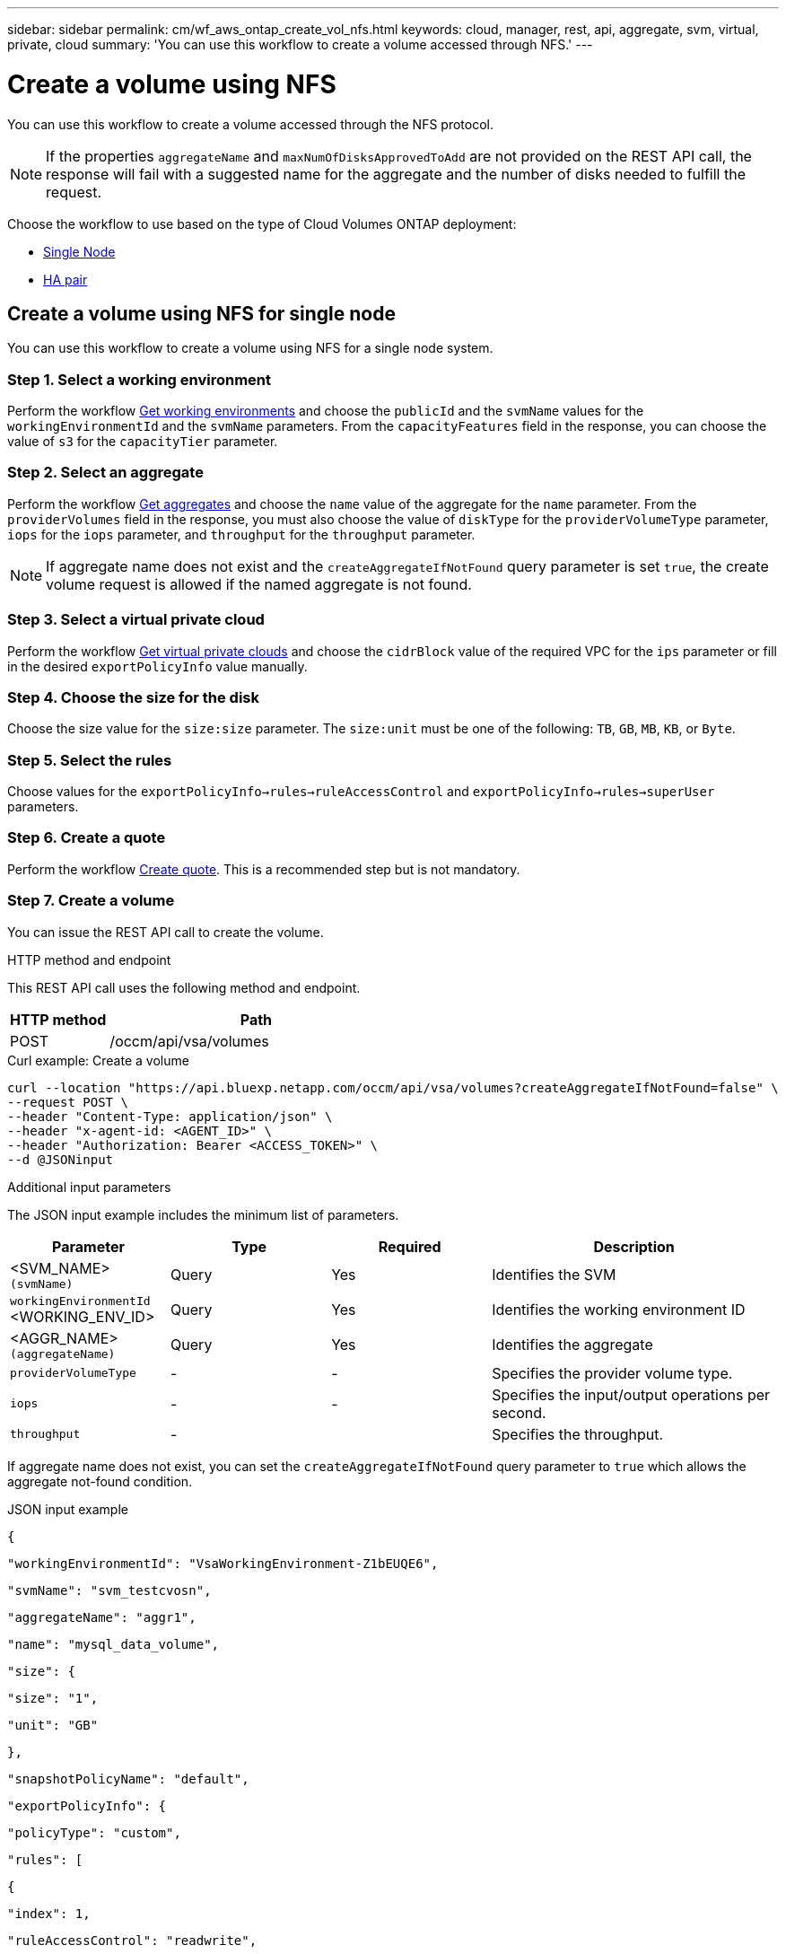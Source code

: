 ---
sidebar: sidebar
permalink: cm/wf_aws_ontap_create_vol_nfs.html
keywords: cloud, manager, rest, api, aggregate, svm, virtual, private, cloud
summary: 'You can use this workflow to create a volume accessed through NFS.'
---

= Create a volume using NFS

:hardbreaks:
:nofooter:
:icons: font
:linkattrs:
:imagesdir: ./media/

[.lead]
You can use this workflow to create a volume accessed through the NFS protocol.


[NOTE]
If the properties `aggregateName` and `maxNumOfDisksApprovedToAdd` are not provided on the REST API call, the response will fail with a suggested name for the aggregate and the number of disks needed to fulfill the request.

Choose the workflow to use based on the type of Cloud Volumes ONTAP deployment:

* <<Create a volume using NFS for single node, Single Node>>
* <<Create a volume using NFS for high availability pair, HA pair>>

== Create a volume using NFS for single node
You can use this workflow to create a volume using NFS for a single node system.

=== Step 1. Select a working environment

Perform the workflow link:wf_aws_cloud_get_wes.html#get-working-environments-for-single-node[Get working environments] and choose the `publicId` and the `svmName` values for the `workingEnvironmentId`  and the `svmName` parameters.  From the `capacityFeatures` field in the response, you can choose the value of `s3` for the `capacityTier` parameter. 

=== Step 2. Select an aggregate

Perform the workflow link:wf_aws_ontap_get_aggrs.html#get-aggregates-for-single-node[Get aggregates] and choose the `name` value of the aggregate for the `name` parameter. From the `providerVolumes` field in the response, you must also choose the value of `diskType` for the `providerVolumeType` parameter, `iops` for the `iops` parameter, and `throughput` for the `throughput` parameter.

[NOTE]
If aggregate name does not exist and the `createAggregateIfNotFound` query parameter is set `true`, the create volume request is allowed if the named aggregate is not found.

=== Step 3. Select a virtual private cloud

Perform the workflow link:wf_aws_cloud_md_get_vpcs.html#get-vpcs-for-single-node[Get virtual private clouds] and choose the `cidrBlock` value of the required VPC for the `ips` parameter or fill in the desired `exportPolicyInfo` value manually.

=== Step 4. Choose the size for the disk

Choose the size value for the `size:size` parameter. The `size:unit` must be one of the following: `TB`, `GB`, `MB`, `KB`, or `Byte`.


=== Step 5. Select the rules

Choose values for the `exportPolicyInfo->rules->ruleAccessControl` and `exportPolicyInfo->rules->superUser` parameters.

=== Step 6. Create a quote

Perform the workflow link:wf_aws_ontap_create_quote.html#create-quote-for-single-node[Create quote]. This is a recommended step but is not mandatory.

=== Step 7. Create a volume


You can issue the REST API call to create the volume.

.HTTP method and endpoint

This REST API call uses the following method and endpoint.


[cols="25,75"*,options="header"]
|===
|HTTP method
|Path
|POST
|/occm/api/vsa/volumes
|===

.Curl example: Create a volume

[source,curl]
curl --location "https://api.bluexp.netapp.com/occm/api/vsa/volumes?createAggregateIfNotFound=false" \
--request POST \
--header "Content-Type: application/json" \
--header "x-agent-id: <AGENT_ID>" \
--header "Authorization: Bearer <ACCESS_TOKEN>" \
--d @JSONinput

.Additional input parameters

The JSON input example includes the minimum list of parameters.

[cols="25,25, 25, 45"*,options="header"]
|===
|Parameter
|Type
|Required
|Description
|<SVM_NAME> `(svmName)` |Query |Yes |Identifies the SVM
|`workingEnvironmentId` <WORKING_ENV_ID> |Query |Yes |Identifies the working environment ID
|<AGGR_NAME> `(aggregateName)` |Query |Yes |Identifies the aggregate
| `providerVolumeType`  | - |- | Specifies the provider volume type.
| `iops` | - | - | Specifies the input/output operations per second.
| `throughput` | -| | Specifies the throughput.

   
|===


If aggregate name does not exist, you can set the `createAggregateIfNotFound` query parameter to `true` which allows the aggregate not-found condition.

.JSON input example

[source,json]
{ 

    "workingEnvironmentId": "VsaWorkingEnvironment-Z1bEUQE6", 

    "svmName": "svm_testcvosn", 

    "aggregateName": "aggr1", 

    "name": "mysql_data_volume", 

    "size": { 

        "size": "1", 

        "unit": "GB" 

    }, 

    "snapshotPolicyName": "default", 

    "exportPolicyInfo": { 

        "policyType": "custom", 

        "rules": [ 

            { 

                "index": 1, 

                "ruleAccessControl": "readwrite", 

                "ips": [ 

                    "10.20.0.0/16" 

                ], 

                "nfsVersion": [ 

                    "nfs3", 

                    "nfs4" 

                ], 

                "superUser": true 

            } 

        ] 

    }, 

    "enableThinProvisioning": true, 

    "enableCompression": true, 

    "enableDeduplication": true, 

    "maxNumOfDisksApprovedToAdd": 0, 

    "evCapacityApprovedToAdd": null, 

    "verifyNameUniqueness": true, 

    "providerVolumeType": "gp3", 

    "iops": 3000, 

    "throughput": 250, 

    "capacityTier": "S3", 

    "tieringPolicy": "auto", 

    "minimumCoolingDays": 31 

} 

 

.JSON output example

None


== Create a volume using NFS for high availability pair
You can use this workflow to create volume using NFS for an HA working environment.

=== Step 1. Select a working environment

Perform the workflow link:wf_aws_cloud_get_wes.html#get-working-environments-for-high-availability-pair[Get working environments] and choose the `publicId` and the `svmName` values for the `workingEnvironmentId`  and the `svmName` parameters.


=== Step 2. Select an aggregate

Perform the workflow link:wf_aws_ontap_get_aggrs.html#get-aggregates-for-high-availability-pair[Get aggregates] and choose the `name` value of the aggregate for the `name` parameter.

[NOTE]
If aggregate name does not exist and the `createAggregateIfNotFound` query parameter is set `true`, the create volume request is allowed if the named aggregate is not found.

=== Step 3. Select a virtual private cloud

Perform the workflow link:wf_aws_cloud_md_get_vpcs.html#get-vpcs-for-high-availability-pair[Get virtual private clouds] and choose the `cidrBlock` value of the required VPC for the `ips` parameter or fill in the desired `exportPolicyInfo` value manually.

=== Step 4. Choose the size for the disk

Choose the size value for the `size:size` parameter. The `size:unit` must be one of the following: `TB`, `GB`, `MB`, `KB`, or `Byte`.

=== Step 5. Select the rules

Choose values for the `exportPolicyInfo->rules->ruleAccessControl` and `exportPolicyInfo->rules->superUser`
parameters.

=== Step 6. Create a quote

Perform the workflow link:wf_aws_ontap_create_quote.html#create-quote-for-high-availability-pair[Create quote]. This is a recommended step but is not mandatory.

=== Step 7. Create a volume

You can issue the REST API call to create a volume.

.HTTP method and endpoint

This REST API call uses the following method and endpoint.


[cols="25,75"*,options="header"]
|===
|HTTP method
|Path
|POST
|/occm/api/aws/ha/volumes
|===

.Curl example: Create a volume

[source,curl]
curl --location "https://cloudmanager.cloud.netapp.com/occm/api/aws/ha/volumes" \
--request POST \
--header "Content-Type: application/json" \
--header "x-agent-id: <AGENT_ID>" \
--header "Authorization: Bearer <ACCESS_TOKEN>" \
--d @JSONinput

.Additional input parameters

The JSON input example includes the minimum list of parameters.

[cols="25,25, 25, 45"*,options="header"]
|===
|Parameter
|Type
|Required
|Description
|<SVM_NAME> `(svmName)` |Query |Yes |Identifies the SVM
|`workingEnvironmentId` <WORKING_ENV_ID> |Query |Yes |Identifies the working environment ID
|<AGGR_NAME> `(aggregateName)` |Query |Yes |Identifies the aggregate
|===


If aggregate name does not exist, you can set the `createAggregateIfNotFound` query parameter to `true` which allows the aggregate not-found condition.

.JSON input example

[source,json]
{
  "workingEnvironmentId": "vsaworkingenvironment-sfrf3wvj",
  "svmName": "svm_zivgcp01we02",
  "aggregateName": "ziv01agg01",
  "name": "zivagg01vol01",
  "size": {
    "size": 100,
    "unit": "GB"
  },
  "snapshotPolicyName": "default",
  "enableThinProvisioning": true,
  "enableCompression": true,
  "enableDeduplication": true,
  "maxNumOfDisksApprovedToAdd": 0,
  "exportPolicyInfo": {
    "name": "rule",
    "policyType": "custom",
    "ips": ["x.0.0.0"],
    "nfsVersion": [
      "nfs3",
      "nfs4"
   ],
    "rules": [
      {
        "index": 1,
        "ruleAccessControl": "readwrite",
        "ips":  ["1.2.3.4"],
        "nfsVersion": [
          "nfs3",
          "nfs4"
          ],
        "superUser": True    
      }
    ]
  }
}

.JSON output example

None
